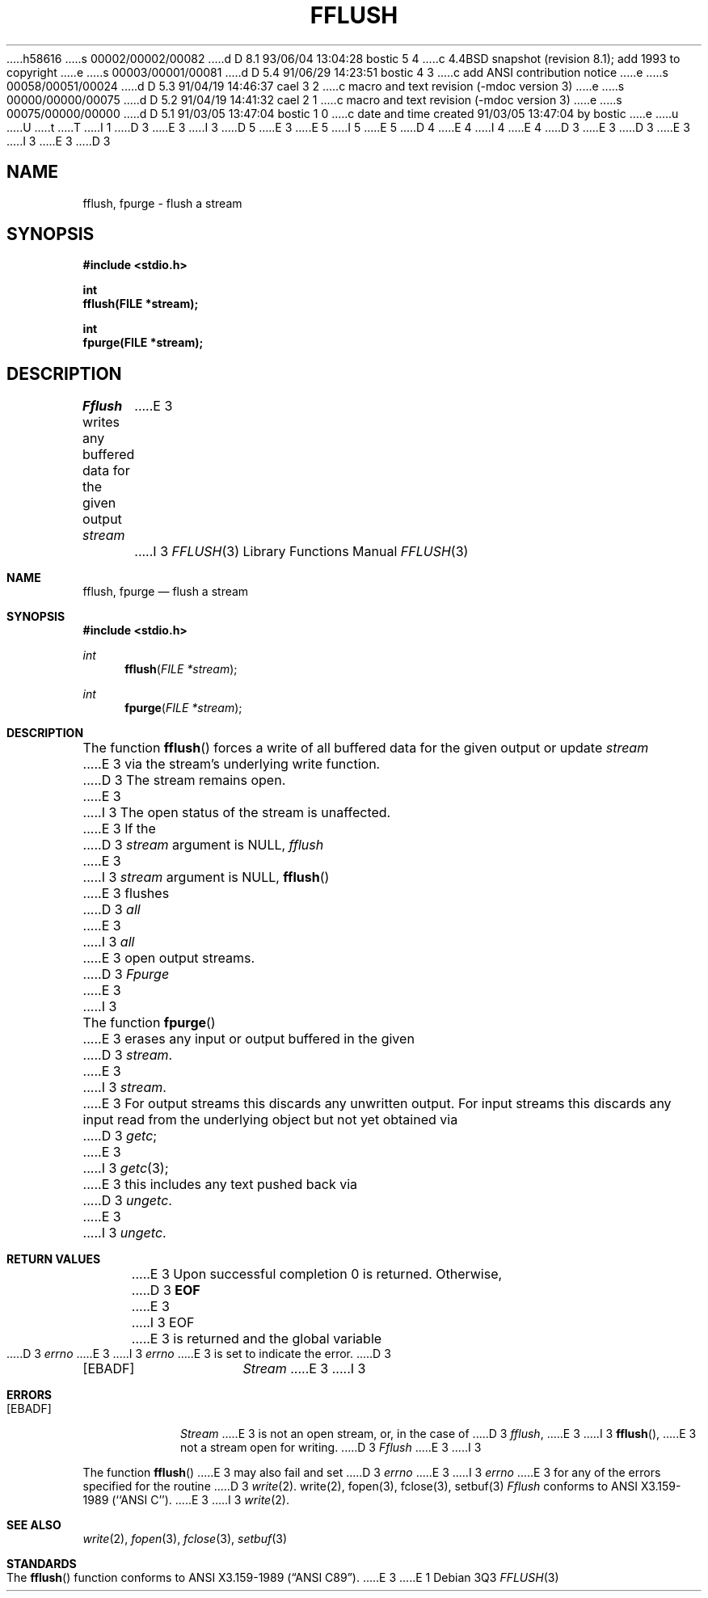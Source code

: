 h58616
s 00002/00002/00082
d D 8.1 93/06/04 13:04:28 bostic 5 4
c 4.4BSD snapshot (revision 8.1); add 1993 to copyright
e
s 00003/00001/00081
d D 5.4 91/06/29 14:23:51 bostic 4 3
c add ANSI contribution notice
e
s 00058/00051/00024
d D 5.3 91/04/19 14:46:37 cael 3 2
c macro and text revision (-mdoc version 3)
e
s 00000/00000/00075
d D 5.2 91/04/19 14:41:32 cael 2 1
c macro and text revision (-mdoc version 3)
e
s 00075/00000/00000
d D 5.1 91/03/05 13:47:04 bostic 1 0
c date and time created 91/03/05 13:47:04 by bostic
e
u
U
t
T
I 1
D 3
.\" Copyright (c) 1990 The Regents of the University of California.
E 3
I 3
D 5
.\" Copyright (c) 1990, 1991 The Regents of the University of California.
E 3
.\" All rights reserved.
E 5
I 5
.\" Copyright (c) 1990, 1991, 1993
.\"	The Regents of the University of California.  All rights reserved.
E 5
.\"
.\" This code is derived from software contributed to Berkeley by
D 4
.\" Chris Torek.
E 4
I 4
.\" Chris Torek and the American National Standards Committee X3,
.\" on Information Processing Systems.
.\"
E 4
D 3
.\"
E 3
.\" %sccs.include.redist.man%
.\"
D 3
.\"	%W% (Berkeley) %G%
E 3
I 3
.\"     %W% (Berkeley) %G%
E 3
.\"
D 3
.TH FFLUSH 3 "%Q%"
.UC 7
.SH NAME
fflush, fpurge \- flush a stream
.SH SYNOPSIS
.nf
.ft B
#include <stdio.h>

int
fflush(FILE *stream);

int
fpurge(FILE *stream);
.ft R
.fi
.SH DESCRIPTION
.I Fflush
writes any buffered data for the given output
.I stream
E 3
I 3
.Dd %Q%
.Dt FFLUSH 3
.Os
.Sh NAME
.Nm fflush ,
.Nm fpurge
.Nd flush a stream
.Sh SYNOPSIS
.Fd #include <stdio.h>
.Ft int
.Fn fflush "FILE *stream"
.Ft int
.Fn fpurge "FILE *stream"
.Sh DESCRIPTION
The function
.Fn fflush
forces a write of all buffered data for the given output or update
.Fa stream
E 3
via the stream's underlying write function.
D 3
The stream remains open.
.PP
E 3
I 3
The open status of the stream is unaffected.
.Pp
E 3
If the
D 3
.I stream
argument is NULL,
.I fflush
E 3
I 3
.Fa stream
argument is
.Dv NULL ,
.Fn fflush
E 3
flushes
D 3
.I all
E 3
I 3
.Em all
E 3
open output streams.
D 3
.PP
.I Fpurge
E 3
I 3
.Pp
The function
.Fn fpurge
E 3
erases any input or output buffered in the given
D 3
.IR stream .
E 3
I 3
.Fa stream .
E 3
For output streams this discards any unwritten output.
For input streams this discards any input read from the underlying object
but not yet obtained via
D 3
.IR getc ;
E 3
I 3
.Xr getc 3 ;
E 3
this includes any text pushed back via
D 3
.IR ungetc .
.SH "RETURN VALUE"
E 3
I 3
.Xr ungetc .
.Sh RETURN VALUES
E 3
Upon successful completion 0 is returned.
Otherwise,
D 3
.B EOF
E 3
I 3
.Dv EOF
E 3
is returned and the global variable
D 3
.I errno
E 3
I 3
.Va errno
E 3
is set to indicate the error.
D 3
.SH ERRORS
.TP 15
[EBADF]
.I Stream
E 3
I 3
.Sh ERRORS
.Bl -tag -width [EBADF]
.It Bq Er EBADF
.Fa Stream
E 3
is not an open stream, or, in the case of
D 3
.IR fflush ,
E 3
I 3
.Fn fflush ,
E 3
not a stream open for writing.
D 3
.PP
.I Fflush
E 3
I 3
.El
.Pp
The function
.Fn fflush
E 3
may also fail and set
D 3
.I errno
E 3
I 3
.Va errno
E 3
for any of the errors specified for the routine
D 3
.IR write (2).
.SH "SEE ALSO"
write(2), fopen(3), fclose(3), setbuf(3)
.SH STANDARDS
.I Fflush
conforms to ANSI X3.159-1989 (``ANSI C'').
E 3
I 3
.Xr write 2 .
.Sh SEE ALSO
.Xr write 2 ,
.Xr fopen 3 ,
.Xr fclose 3 ,
.Xr setbuf 3
.Sh STANDARDS
The
.Fn fflush
function
conforms to
.St -ansiC .
E 3
E 1
